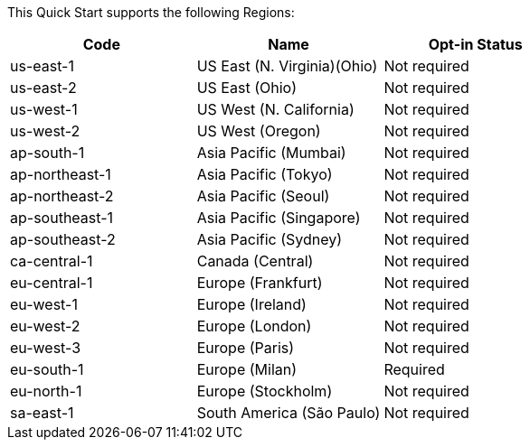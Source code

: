 This Quick Start supports the following Regions:

[cols=3*,options="header"]
|===
|Code
|Name
| Opt-in Status

|us-east-1	|US East (N. Virginia)(Ohio)	|Not required
|us-east-2	|US East (Ohio)	|Not required
|us-west-1	|US West (N. California)	|Not required
|us-west-2	|US West (Oregon)	|Not required
|ap-south-1	|Asia Pacific (Mumbai)	|Not required
|ap-northeast-1	|Asia Pacific (Tokyo)	|Not required
|ap-northeast-2	|Asia Pacific (Seoul)	|Not required	
|ap-southeast-1	|Asia Pacific (Singapore)	|Not required	
|ap-southeast-2	|Asia Pacific (Sydney)	|Not required		
|ca-central-1	|Canada (Central)	|Not required	
|eu-central-1	|Europe (Frankfurt)	|Not required	
|eu-west-1	|Europe (Ireland)	|Not required	
|eu-west-2	|Europe (London)	|Not required	
|eu-west-3	|Europe (Paris)	|Not required
|eu-south-1	|Europe (Milan)	|Required		
|eu-north-1	|Europe (Stockholm)	|Not required	
|sa-east-1	|South America (São Paulo)	|Not required	
|===

//Full list: https://docs.aws.amazon.com/general/latest/gr/rande.html
